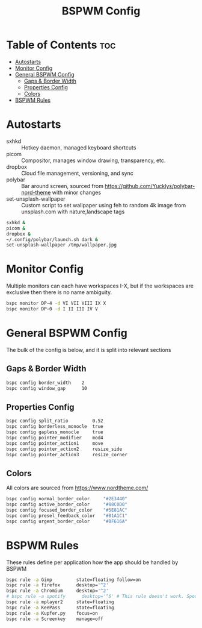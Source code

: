 #+TITLE: BSPWM Config
#+PROPERTY: header-args :tangle bspwmrc
#+PROPERTY: header-args+ :shebang "#!/bin/sh"

* Table of Contents :toc:
- [[#autostarts][Autostarts]]
- [[#monitor-config][Monitor Config]]
- [[#general-bspwm-config][General BSPWM Config]]
  - [[#gaps--border-width][Gaps & Border Width]]
  - [[#properties-config][Properties Config]]
  - [[#colors][Colors]]
- [[#bspwm-rules][BSPWM Rules]]

* Autostarts
- sxhkd :: Hotkey daemon, managed keyboard shortcuts
- picom :: Compositor, manages window drawing, transparency, etc.
- dropbox :: Cloud file management, versioning, and sync
- polybar :: Bar around screen, sourced from https://github.com/Yucklys/polybar-nord-theme with minor changes
- set-unsplash-wallpaper :: Custom script to set wallpaper using feh to random 4k image from unsplash.com with nature,landscape tags
#+BEGIN_SRC sh
sxhkd &
picom &
dropbox &
~/.config/polybar/launch.sh dark &
set-unsplash-wallpaper /tmp/wallpaper.jpg
#+END_SRC

* Monitor Config
Multiple monitors can each have workspaces I-X, but if
the workspaces are exclusive then there is no name ambiguity.
#+BEGIN_SRC sh
bspc monitor DP-4 -d VI VII VIII IX X
bspc monitor DP-0 -d I II III IV V
#+END_SRC

* General BSPWM Config
The bulk of the config is below, and it is split into relevant sections
** Gaps & Border Width
#+BEGIN_SRC sh
bspc config border_width    2
bspc config window_gap      10
#+END_SRC
** Properties Config
#+BEGIN_SRC sh
bspc config split_ratio         0.52
bspc config borderless_monocle  true
bspc config gapless_monocle     true
bspc config pointer_modifier    mod4
bspc config pointer_action1     move
bspc config pointer_action2     resize_side
bspc config pointer_action3     resize_corner
#+END_SRC
** Colors
All colors are sourced from https://www.nordtheme.com/
#+BEGIN_SRC sh
bspc config normal_border_color     "#2E3440"
bspc config active_border_color     "#88C0D0"
bspc config focused_border_color    "#5E81AC"
bspc config presel_feedback_color   "#81A1C1"
bspc config urgent_border_color     "#BF616A"
#+END_SRC

* BSPWM Rules
These rules define per application how the app should be handled by BSPWM
#+BEGIN_SRC sh
bspc rule -a Gimp         state=floating follow=on
bspc rule -a firefox      desktop='^2'
bspc rule -a Chromium     desktop='^2'
# bspc rule -a spotify      desktop='^6' # This rule doesn't work. Spotify appears to run a launcher that creates the main app and ignores this property.
bspc rule -a mplayer2     state=floating
bspc rule -a KeePass      state=floating
bspc rule -a Kupfer.py    focus=on
bspc rule -a Screenkey    manage=off
#+END_SRC
